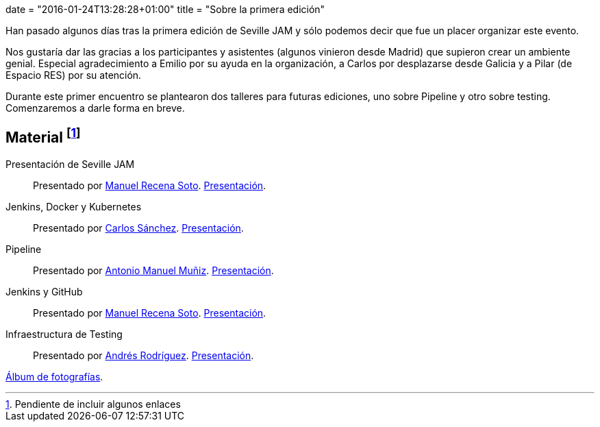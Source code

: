 +++
date = "2016-01-24T13:28:28+01:00"
title = "Sobre la primera edición"
+++

Han pasado algunos días tras la primera edición de Seville JAM y sólo podemos decir que fue un placer organizar este evento.

Nos gustaría dar las gracias a los participantes y asistentes (algunos vinieron desde Madrid) que supieron crear un ambiente genial. Especial agradecimiento a Emilio por su ayuda en la organización, a Carlos por desplazarse desde Galicia y a Pilar (de Espacio RES) por su atención.

Durante este primer encuentro se plantearon dos talleres para futuras ediciones, uno sobre Pipeline y otro sobre testing. Comenzaremos a darle forma en breve.

== Material footnote:[Pendiente de incluir algunos enlaces]

Presentación de Seville JAM:: Presentado por http://manuelrecena.com[Manuel Recena Soto]. https://docs.google.com/presentation/d/1f5Otkz9ymqyXEEuUqzQcTT5UkGHjuIx_j8GelWWYBwo/edit?usp=sharing[Presentación].
Jenkins, Docker y Kubernetes:: Presentado por http://blog.csanchez.org[Carlos Sánchez]. http://www.slideshare.net/carlossg/scaling-jenkins-with-docker-and-kubernetes-57432122[Presentación].
Pipeline:: Presentado por http://amunizmartin.com[Antonio Manuel Muñiz].  http://www.slideshare.net/amunizmartin/jenkins-pipeline-seville-jam[Presentación].
Jenkins y GitHub:: Presentado por http://manuelrecena.com[Manuel Recena Soto]. https://docs.google.com/presentation/d/13nNSBHQA5Ao9Vj4kb8fJJtaKMso2ey7ouZZOLv2CqCI/edit?usp=sharing[Presentación].
Infraestructura de Testing:: Presentado por http://blog.derquinse.net[Andrés Rodríguez]. https://docs.google.com/presentation/d/109tZhjO1CuVx0aTpQUtv2i9VVj6K52S8r0VWQYqOlyM/edit?usp=sharing[Presentación].

https://goo.gl/photos/up1s3tZuxV2YTm6W8[Álbum de fotografías].
